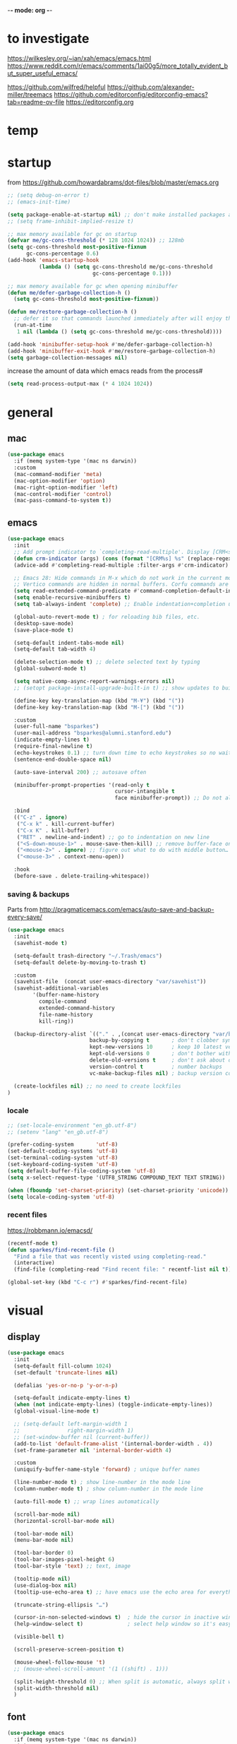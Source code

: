 -*- mode: org -*-
#+startup: overview content
# #+PROPERTY: header-args :results silent

* to investigate

https://wilkesley.org/~ian/xah/emacs/emacs.html
https://www.reddit.com/r/emacs/comments/1ai00g5/more_totally_evident_but_super_useful_emacs/

https://github.com/wilfred/helpful
https://github.com/alexander-miller/treemacs
https://github.com/editorconfig/editorconfig-emacs?tab=readme-ov-file https://editorconfig.org

* temp

* startup

from https://github.com/howardabrams/dot-files/blob/master/emacs.org

#+begin_src emacs-lisp
;; (setq debug-on-error t)
;; (emacs-init-time)
#+end_src

#+begin_src emacs-lisp
(setq package-enable-at-startup nil) ;; don't make installed packages available before loading the init.el file.
;; (setq frame-inhibit-implied-resize t)
#+end_src

#+begin_src emacs-lisp
;; max memory available for gc on startup
(defvar me/gc-cons-threshold (* 128 1024 1024)) ;; 128mb
(setq gc-cons-threshold most-positive-fixnum
      gc-cons-percentage 0.6)
(add-hook 'emacs-startup-hook
          (lambda () (setq gc-cons-threshold me/gc-cons-threshold
                           gc-cons-percentage 0.1)))

;; max memory available for gc when opening minibuffer
(defun me/defer-garbage-collection-h ()
  (setq gc-cons-threshold most-positive-fixnum))

(defun me/restore-garbage-collection-h ()
  ;; defer it so that commands launched immediately after will enjoy the benefits.
  (run-at-time
   1 nil (lambda () (setq gc-cons-threshold me/gc-cons-threshold))))

(add-hook 'minibuffer-setup-hook #'me/defer-garbage-collection-h)
(add-hook 'minibuffer-exit-hook #'me/restore-garbage-collection-h)
(setq garbage-collection-messages nil)
#+end_src

increase the amount of data which emacs reads from the process#

#+begin_src emacs-lisp
(setq read-process-output-max (* 4 1024 1024))
#+end_src

* general

** mac

#+begin_src emacs-lisp
(use-package emacs
  :if (memq system-type '(mac ns darwin))
  :custom
  (mac-command-modifier 'meta)
  (mac-option-modifier 'option)
  (mac-right-option-modifier 'left)
  (mac-control-modifier 'control)
  (mac-pass-command-to-system t))
#+end_src

** emacs

#+begin_src emacs-lisp
(use-package emacs
  :init
  ;; Add prompt indicator to `completing-read-multiple'. Display [CRM<separator>], e.g., [CRM,] if the separator is a comma.
  (defun crm-indicator (args) (cons (format "[CRM%s] %s" (replace-regexp-in-string "\\`\\[.*?]\\*\\|\\[.*?]\\*\\'" "" crm-separator) (car args)) (cdr args)))
  (advice-add #'completing-read-multiple :filter-args #'crm-indicator)

  ;; Emacs 28: Hide commands in M-x which do not work in the current mode.
  ;; Vertico commands are hidden in normal buffers. Corfu commands are hidden, since they are not supposed to be used via M-x.
  (setq read-extended-command-predicate #'command-completion-default-include-p)
  (setq enable-recursive-minibuffers t)
  (setq tab-always-indent 'complete) ;; Enable indentation+completion using the TAB key.

  (global-auto-revert-mode t) ; for reloading bib files, etc.
  (desktop-save-mode)
  (save-place-mode t)

  (setq-default indent-tabs-mode nil)
  (setq-default tab-width 4)

  (delete-selection-mode t) ;; delete selected text by typing
  (global-subword-mode t)

  (setq native-comp-async-report-warnings-errors nil)
  ;; (setopt package-install-upgrade-built-in t) ;; show updates to built in packages

  (define-key key-translation-map (kbd "M-¥") (kbd "("))
  (define-key key-translation-map (kbd "M-[") (kbd "("))

  :custom
  (user-full-name "bsparkes")
  (user-mail-address "bsparkes@alumni.stanford.edu")
  (indicate-empty-lines t)
  (require-final-newline t)
  (echo-keystrokes 0.1) ;; turn down time to echo keystrokes so no waiting for things to happen.
  (sentence-end-double-space nil)

  (auto-save-interval 200) ;; autosave often

  (minibuffer-prompt-properties '(read-only t
                                  cursor-intangible t
                                  face minibuffer-prompt)) ;; Do not allow the cursor in the minibuffer prompt

  :bind
  (("C-z" . ignore)
   ("C-x k" . kill-current-buffer)
   ("C-x K" . kill-buffer)
   ("RET" . newline-and-indent) ;; go to indentation on new line
   ("<S-down-mouse-1>" . mouse-save-then-kill) ;; remove buffer-face on shift click
   ("<mouse-2>" . ignore) ;; figure out what to do with middle button…
   ("<mouse-3>" . context-menu-open))

  :hook
  (before-save . delete-trailing-whitespace))
#+end_src

*** saving & backups

Parts from http://pragmaticemacs.com/emacs/auto-save-and-backup-every-save/

#+begin_src emacs-lisp
(use-package emacs
  :init
  (savehist-mode t)

  (setq-default trash-directory "~/.Trash/emacs")
  (setq-default delete-by-moving-to-trash t)

  :custom
  (savehist-file  (concat user-emacs-directory "var/savehist"))
  (savehist-additional-variables
        '(buffer-name-history
          compile-command
          extended-command-history
          file-name-history
          kill-ring))

  (backup-directory-alist `(("." . ,(concat user-emacs-directory "var/backups"))) ;; change backup location
                          backup-by-copying t       ; don't clobber symlinks
                          kept-new-versions 10      ; keep 10 latest versions
                          kept-old-versions 0       ; don't bother with old versions
                          delete-old-versions t     ; don't ask about deleting old S versions
                          version-control t         ; number backups
                          vc-make-backup-files nil) ; backup version controlled files

  (create-lockfiles nil) ;; no need to create lockfiles
)
#+end_src

*** locale

#+begin_src emacs-lisp
;; (set-locale-environment "en_gb.utf-8")
;; (setenv "lang" "en_gb.utf-8")

(prefer-coding-system       'utf-8)
(set-default-coding-systems 'utf-8)
(set-terminal-coding-system 'utf-8)
(set-keyboard-coding-system 'utf-8)
(setq default-buffer-file-coding-system 'utf-8)
(setq x-select-request-type '(UTF8_STRING COMPOUND_TEXT TEXT STRING))

(when (fboundp 'set-charset-priority) (set-charset-priority 'unicode))
(setq locale-coding-system 'utf-8)
#+end_src

*** recent files

https://robbmann.io/emacsd/

#+begin_src emacs-lisp
(recentf-mode t)
(defun sparkes/find-recent-file ()
  "Find a file that was recently visted using completing-read."
  (interactive)
  (find-file (completing-read "Find recent file: " recentf-list nil t)))

(global-set-key (kbd "C-c r") #'sparkes/find-recent-file)
#+end_src

* visual

** display

#+begin_src emacs-lisp
(use-package emacs
  :init
  (setq-default fill-column 1024)
  (set-default 'truncate-lines nil)

  (defalias 'yes-or-no-p 'y-or-n-p)

  (setq-default indicate-empty-lines t)
  (when (not indicate-empty-lines) (toggle-indicate-empty-lines))
  (global-visual-line-mode t)

  ;; (setq-default left-margin-width 1
  ;;               right-margin-width 1)
  ;; (set-window-buffer nil (current-buffer))
  (add-to-list 'default-frame-alist '(internal-border-width . 4))
  (set-frame-parameter nil 'internal-border-width 4)

  :custom
  (uniquify-buffer-name-style 'forward) ; unique buffer names

  (line-number-mode t) ; show line-number in the mode line
  (column-number-mode t) ; show column-number in the mode line

  (auto-fill-mode t) ;; wrap lines automatically

  (scroll-bar-mode nil)
  (horizontal-scroll-bar-mode nil)

  (tool-bar-mode nil)
  (menu-bar-mode nil)

  (tool-bar-border 0)
  (tool-bar-images-pixel-height 6)
  (tool-bar-style 'text) ;; text, image

  (tooltip-mode nil)
  (use-dialog-box nil)
  (tooltip-use-echo-area t) ;; have emacs use the echo area for everything

  (truncate-string-ellipsis "…")

  (cursor-in-non-selected-windows t)  ; hide the cursor in inactive windows
  (help-window-select t)              ; select help window so it's easy to quit it with 'q')

  (visible-bell t)

  (scroll-preserve-screen-position t)

  (mouse-wheel-follow-mouse 't)
  ;; (mouse-wheel-scroll-amount '(1 ((shift) . 1)))

  (split-height-threshold 0) ;; When split is automatic, always split windows vertically
  (split-width-threshold nil)
  )
#+end_src

** font

#+begin_src emacs-lisp :results silent
(use-package emacs
  :if (memq system-type '(mac ns darwin))
  :init
  (set-face-attribute 'default nil
                      :family "M+1Code Nerd Font Mono"; "Maple Mono NF" "JuliaMono"
                      :height 140)
  (setq-default line-spacing 1)
  (setq-default mac-allow-anti-aliasing t)
  (setq inhibit-compacting-font-caches t)

  (global-font-lock-mode t)
  (global-hi-lock-mode nil)

  :custom
  (ns-use-thin-smoothing t)

  (font-lock-maximum-decoration t)
  (jit-lock-contextually t)
  (jit-lock-stealth-verbose t)
)
#+end_src

** themes

#+begin_src emacs-lisp :results silent
  (use-package doom-themes
    :pin melpa
    :config
    (setq doom-themes-enable-bold t)   ; if nil, bold is universally disabled
    (setq doom-themes-enable-italic t) ; if nil, italics is universally disabled
    (load-theme 'doom-rouge t)
    ;; (load-theme 'doom-zenburn t)

    ;; enable flashing mode-line on errors
    (doom-themes-visual-bell-config)
    ;; corrects (and improves) org-mode's native fontification.
    ;; (doom-themes-org-config)
    )
#+end_src

** frames

#+begin_src emacs-lisp
(use-package emacs
  :custom
  (ns-pop-up-frames nil)

  :bind (("C-c w <left>" . windmove-left)
         ("C-c w <right>" . windmove-right)
         ("C-c w <up>" . windmove-up)
         ("C-c w <down>" . windmove-down)))
#+end_src

* internal

** electric pairs

#+begin_src emacs-lisp
(use-package emacs
  :config
  (electric-pair-mode))
#+end_src

** skeletons

#+begin_src emacs-lisp
(setq skeleton-pair t) ; enable pairing

(defun quoted-parentheses (arg)
  (interactive "P")
  (if (looking-back "\\\\")
      (skeleton-insert '(nil "(" _ "\\)") nil)
    (skeleton-pair-insert-maybe arg)))

(defun quoted-brackets (arg)
  (interactive "P")
  (if (looking-back "\\\\")
      (skeleton-insert '(nil "[" _ "\\]") nil)
    (skeleton-pair-insert-maybe arg)))

(global-set-key "(" 'quoted-parentheses)
(global-set-key "[" 'quoted-brackets)
#+end_src

** ispell

maybe for jit: https://github.com/minad/jinx?tab=readme-ov-file

#+begin_src emacs-lisp
  (use-package ispell
    :after exec-path-from-shell
    ;; :if (executable-find "hunspell")
    :custom
    (add-to-list
     'ispell-hunspell-dictionary-alist
     '(("en_GB" "[[:alpha:]]" "[^[:alpha]]" "[0-9']"
        nil nil utf-8)))
    (ispell-program-name "hunspell")
    (ispell-personal-dictionary (concat (getenv "DICPATH") "/hunspell_personal"))
    (ispell-dictionary "en_GB")
    ;; :hook
    ;; (prog-mode . flyspell-mode)
    )
#+end_src

** flymake

#+begin_src emacs-lisp
(use-package flymake
  :bind (:map flymake-mode-map
              ("C-c f n" . flymake-goto-next-error)
              ("C-c f p" . flymake-goto-prev-error)
              ("C-c f e n" . (lambda (&optional N INTERACTIVE)
                             (interactive (list 1 t))
                             (flymake-goto-next-error N '(error) INTERACTIVE)))
              ("C-c f e p" . (lambda (&optional N INTERACTIVE)
                             (interactive (list 1 t))
                             (flymake-goto-previous-error N '(error) INTERACTIVE))))
  ;; :hook
  ;; (prog-mode . flymake-mode)
  )
#+end_src

** flycheck

#+begin_src emacs-lisp
(use-package flycheck
  :ensure
  :bind (:map flycheck-mode-map
              ("C-c e n" . flycheck-next-error)
              ("C-c e p" . flycheck-prev-error)
  )
)
#+end_src

*** rust

#+begin_src emacs-lisp
(use-package flycheck-rust
  :after flycheck
  :hook
  (flycheck-mode . flycheck-rust-setup)
)
#+end_src

** which-key

shows command completions

#+begin_src emacs-lisp
(use-package which-key
  :demand t
  :custom
  (which-key-sort-order 'which-key-prefix-then-key-order)
  :init
  (setq which-key-idle-delay 0.1)
  (setq which-key-max-display-columns nil)
  :config
  (which-key-mode t)
  (which-key-setup-minibuffer)
  (set-face-attribute 'which-key-local-map-description-face nil :weight 'bold))
#+end_src

* external, etc.

** browse kill ring

#+begin_src emacs-lisp
(use-package browse-kill-ring)
#+end_src

** exec-path-from-shell

#+begin_src emacs-lisp
(use-package exec-path-from-shell
  :pin melpa-stable
  :if (memq window-system '(mac ns x darwin))
  :demand
  :init
  (setq exec-path-from-shell-arguments '("-l"))
  (exec-path-from-shell-initialize)
  (exec-path-from-shell-copy-env "DICPATH"))
#+end_src

To see:

#+begin_src emacs-lisp
;; (getenv "PATH")
#+end_src

** highlight indentation

- To highlight indentations
  - Options are fill, column, and character
  - There's no way to get indentation on empty lines as of now

#+begin_src emacs-lisp
(use-package highlight-indent-guides
  :custom
  (highlight-indent-guides-method 'character)
  (highlight-indent-guides-auto-odd-face-perc 75)
  (highlight-indent-guides-auto-even-face-perc 75)
  (highlight-indent-guides-auto-character-face-perc 80)
  :hook
  (prog-mode . highlight-indent-guides-mode))
#+end_src

** multiple cursors

#+begin_src emacs-lisp
(use-package multiple-cursors
  :pin melpa-stable
  :bind (("C->" . mc/mark-next-like-this)
	     ("C-<" . mc/mark-previous-like-this)
	     ("C-c C->" . mc/mark-all-like-this)
	     ("C-c C-SPC" . mc/edit-lines)
	     ("M-<M-down-mouse-1>" . mc/add-cursor-on-click)))
#+end_src

** no-littering

#+begin_src emacs-lisp
(use-package no-littering
  :pin melpa-stable
  :init
  (require 'recentf)
  (setq auto-save-file-name-transforms
        `((".*" ,(no-littering-expand-var-file-name "auto-save/") t)))
  :config
  (add-to-list 'recentf-exclude no-littering-var-directory)
  (add-to-list 'recentf-exclude no-littering-etc-directory)
  (setq create-lockfiles nil
        delete-old-versions t
        kept-new-versions 6
        kept-old-versions 2
        version-control t))
#+end_src

** COMMENT puni

The default `puni-mode-map' respects emacs. We don't, so clear and rewrite it.

#+begin_src emacs-lisp
(use-package puni
  :defer t
  :config
  (puni-global-mode)
  (setcdr puni-mode-map nil)
  :bind
  (:map puni-mode-map
        ("DEL" . puni-backward-delete-char)
        ("C-d" . puni-forward-delete-char)
        ("M-d" . puni-forward-kill-word)
        ("M-DEL" . puni-backward-kill-word)
        ("C-k" . puni-kill-line)
        ("C-u" . puni-backward-kill-line)
        ("C-h" . puni-force-delete)
        ("C-M-f" . puni-forward-sexp)
        ("C-M-b" . puni-backward-sexp)
        ("C-M-a" . puni-beginning-of-sexp)
        ("C-M-e" . puni-end-of-sexp)
        )
  :config
  (setq puni--debug t puni-confirm-when-delete-unbalanced-active-region nil)
  :hook
  (term-mode #'puni-disable-puni-mode)
  ;\;\(prog-mode #'puni-flyindent-mode)
  )
#+end_src

** rainbow delimiters

#+begin_src emacs-lisp
(use-package rainbow-delimiters
  :pin melpa-stable
  :hook
  (prog-mode . rainbow-delimiters-mode)
  :custom-face ;; https://ericscrivner.me/2015/06/better-emacs-rainbow-delimiters-color-scheme/
  (rainbow-delimiters-depth-1-face ((t (:foreground "dark orange"))))
  (rainbow-delimiters-depth-2-face ((t (:foreground "deep pink"))))
  (rainbow-delimiters-depth-3-face ((t (:foreground "chartreuse"))))
  (rainbow-delimiters-depth-4-face ((t (:foreground "deep sky blue"))))
  (rainbow-delimiters-depth-5-face ((t (:foreground "yellow"))))
  (rainbow-delimiters-depth-6-face ((t (:foreground "orchid"))))
  (rainbow-delimiters-depth-7-face ((t (:foreground "spring green"))))
  (rainbow-delimiters-depth-8-face ((t (:foreground "sienna1")))))
#+end_src

** undo and redo

#+begin_src emacs-lisp
(use-package undo-fu
  :init
  (setq undo-limit (* 64 1024 1024)) ; 64mb.
  (setq undo-strong-limit (* 96 1024 1024)) ; 96mb.
  (setq undo-outer-limit (* 960 1024 1024)) ; 960mb.
  :config
  (global-set-key (kbd "C-/") 'undo-fu-only-undo)
  (global-set-key (kbd "C-?") 'undo-fu-only-redo))
#+end_src


#+begin_src emacs-lisp
(use-package undo-fu-session
  :init
  (undo-fu-session-global-mode)
  :config
  (setq undo-fu-session-incompatible-files '("/COMMIT_EDITMSG\\'" "/git-rebase-todo\\'")))
#+end_src

#+begin_src emacs-lisp
(use-package vundo
  :config
  (setq vundo-compact-display nil) ;; Take less on-screen space.
  (global-set-key (kbd "C-x u") 'vundo)
  (custom-set-faces ;; Better contrasting highlight.
    '(vundo-node ((t (:foreground "#808080"))))
    '(vundo-stem ((t (:foreground "#808080"))))
    '(vundo-highlight ((t (:foreground "#FFFF00")))))

  ;; (define-key vundo-mode-map (kbd "h") #'vundo-backward)
  ;; (define-key vundo-mode-map (kbd "<left>") #'vundo-backward)
  ;; (define-key vundo-mode-map (kbd "<down>") #'vundo-next)
  ;; (define-key vundo-mode-map (kbd "<up>") #'vundo-previous)
  ;; (define-key vundo-mode-map (kbd "<home>") #'vundo-stem-root)
  ;; (define-key vundo-mode-map (kbd "<end>") #'vundo-stem-end)
  ;; (define-key vundo-mode-map (kbd "q") #'vundo-quit)
  ;; (define-key vundo-mode-map (kbd "C-g") #'vundo-quit)
  ;; (define-key vundo-mode-map (kbd "RET") #'vundo-confirm))
)
#+end_src

* git

** diff-hl

#+begin_src emacs-lisp
(use-package diff-hl
  :pin melpa-stable
  :init
  (setq diff-hl-draw-borders t)
  :config
  (face-spec-set 'diff-hl-insert `((((background light)) :background ,(face-attribute 'default :background))
                                   (t :background ,(face-attribute 'default :background))))
  (face-spec-set 'diff-hl-delete `((((background light)) :background ,(face-attribute 'default :background))
                                   (t :background ,(face-attribute 'default :background))))
  (face-spec-set 'diff-hl-change `((((background light)) :background ,(face-attribute 'default :background))
                                   (t :background ,(face-attribute 'default :background))))
  (global-diff-hl-mode)
  (diff-hl-flydiff-mode)
  (diff-hl-show-hunk-mouse-mode)
  :hook
  ((magit-pre-refresh . diff-hl-magit-pre-refresh)
   (magit-post-refresh . diff-hl-magit-post-refresh)))
#+end_src

** magit

#+begin_src emacs-lisp
(use-package magit
  :pin melpa-stable
  :bind
  (("C-c g s" . magit-status)
   ("C-c g g" . magit-status)
   ("C-c g S" . magit-status-here)
   ("C-c g b" . magit-blame)
   ("C-c g l" . magit-log)
   ("C-c g d" . magit-diff)
   ("C-c g r" . magit-refresh))
  :custom
  (magit-log-arguments '("--graph" "--decorate" "--color")))
#+end_src

#+begin_src emacs-lisp
(use-package magit-todos
  :after magit
  :config (magit-todos-mode t))
#+end_src

#+begin_src emacs-lisp
(use-package magit-delta
  :hook (magit-mode . magit-delta-mode))
#+end_src

* org

#+begin_src emacs-lisp
(use-package org
  :defer t
  :mode ("\\.org" . org-mode)
  :custom
  (org-directory "~/Documents/Org")
  (org-agenda-files (file-expand-wildcards "~/Documents/Org/*.org")) ;; Include all org files from a directory into the agenda.
  (org-default-notes-file (concat org-directory "/OrgCapture.org"))
  (org-src-fontify-natively t) ;; use syntax-highlighting for src blocks
  (org-src-preserve-indentation t) ;; preserve indentation in src blocks, don't re-indent
  (org-src-tab-acts-natively t) ;; respect the src block syntax for tabs
  (org-startup-truncated nil) ;; wrap lines on startup
  (org-catch-invisible-edits 'show-and-error) ;; if editing in an invisible region, complain.
  (org-confirm-babel-evaluate t) ;; ask when evaluating every src block
  (org-hide-emphasis-markers nil) ;; don't hide emphasis markers, because there are soo many
  (org-pretty-entities t) ;; try to draw utf8 characters, don't just show their code
  (org-fontify-quote-and-verse-blocks t) ;; add a background to begin_quote and begin_verse blocks.
  (org-cycle-separator-lines -1) ;; don't collapse blank lines when collapsing a tree
  (org-tag-column 0) ;; don't align tags
  (org-adapt-indentation nil) ;; prevent demoting heading also shifting text inside sections
  ;; leave shift keys alone!
  (org-support-shift-select t)
  (org-replace-disputed-keys t)

  (org-fontify-done-headline t)
  (org-fontify-whole-heading-line t)
  (org-list-allow-alphabetical t)

  (org-log-done 'time) ;; Auto add time and closing note to done
  (org-log-done 'note)

  ;; :hook
  ;; (org-mode . flyspell-mode)
  ;; (org-mode . flyspell-buffer)

  :config
  (add-to-list 'org-structure-template-alist '("se" . "src elisp"))
  (add-to-list 'org-structure-template-alist '("ss" . "src sh"))
  (add-to-list 'org-structure-template-alist '("sp" . "src python"))
  (org-babel-do-load-languages 'org-babel-load-languages
                               '((dot . t)
                                 (emacs-lisp . t)
                                 (latex . t)
                                 (lisp . t)
                                 (org . t)
                                 (scheme . t))))
#+end_src

* languages

** COMMENT ASP

#+begin_src emacs-lisp
(use-package clingo-asp-mode
  :mode "\\.lp\\'"
  :vc (:fetcher github :repo teeaychem/clingo-asp-mode))
#+end_src

#+begin_src emacs-lisp
;; (add-to-list 'load-path (concat user-emacs-directory "../../projects/emacs/clingo-asp-mode/"))

;; (use-package clingo-asp-mode
;;   :mode ("\\.lp\\'")
;;   :load-path (lambda() (concat user-emacs-directory "../../projects/emacs/clingo-asp-mode/")))
#+end_src

** C/pp

#+begin_src emacs-lisp
(use-package clang-format
  :defer t
  :bind
  (("C-c f r" . clang-format-region)
   ("C-c f b" . clang-format-buffer))
  :init
  (setq clang-format-style-option "llvm"))
#+end_src

#+begin_src emacs-lisp
(use-package cmake-mode
  :defer t
  :mode ("CMakeLists.txt" . cmake-mode))
#+end_src

** LaTeX

#+begin_src emacs-lisp
(use-package tex
  :mode ("\\.tex\\'" . LaTeX-mode)
  :defer t
  :ensure auctex
  :hook
  (LaTeX-mode . LaTeX-math-mode)
  (LaTeX-mode . turn-on-reftex)
  (LaTeX-mode . TeX-source-correlate-mode)
  (LaTeX-mode . flyspell-mode)
  (LaTeX-mode .	(lambda () (set (make-variable-buffer-local 'TeX-electric-math) (cons "\\(" "\\)"))))
  :custom
  (TeX-master nil) ; All master files called "master".
  (TeX-auto-save t)
  (TeX-save-query nil)
  (TeX-parse-self t)
  (reftex-plug-into-AUCTeX t)
  (TeX-electric-sub-and-superscript t)
  (LaTeX-electric-left-right-brace t)
  (TeX-view-program-selection '((output-pdf "PDF Viewer")))
  (TeX-view-program-list '(("PDF Viewer" "/Applications/Skim.app/Contents/SharedSupport/displayline -r -b -g %n %o %b")))
  (TeX-source-correlate-method-active 'synctex)
  (font-latex-fontify-sectioning 'color)
  (font-latex-fontify-script nil)
  (LaTeX-math-abbrev-prefix "C-c 1")
  :custom-face
  ;; (font-latex-math-face ((t (:foreground "pale violet red"))))
  (font-latex-subscript-face ((t nil)))
  (font-latex-superscript-face ((t nil))))
#+end_src

- use Skim as default pdf viewer
  - Skim's displayline is used for forward search (from .tex to .pdf)
  - option -r relaods the file; option -b highlights the current line; option -g opens Skim in the background
  - For this to work, it seems one needs no spaces in the file name

#+begin_src emacs-lisp
(use-package auctex-latexmk
  :init
  (auctex-latexmk-setup)
  (add-to-list 'TeX-command-list '("Other" "" TeX-run-command t t :help "Run an arbitrary command"))
  (add-to-list 'TeX-command-list '("Clean" "TeX-clean" TeX-run-function nil t :help "Delete generated intermediate files"))
  (add-to-list 'TeX-command-list '("View" "%V" TeX-run-discard-or-function t t :help "Run Viewer"))
  (add-to-list 'TeX-command-list '("Biber" "biber %(output-dir) %s"
                                   TeX-run-Biber nil (plain-TeX-mode LaTeX-mode) :help "Run Biber"))
  (add-to-list 'TeX-command-list '("BibTeX" "bibtex %(O?aux)"
                                   TeX-run-BibTeX nil (plain-TeX-mode LaTeX-mode ConTeXt-mode) :help "Run BibTeX"))
  (add-to-list 'TeX-command-list '("LaTeX" "%`%l%(mode)%' %T" TeX-run-TeX nil (LaTeX-mode) :help "Run LaTeX"))
  (add-to-list 'TeX-command-list '("LatexMk" "latexmk %(-PDF)%S%(mode) %(file-line-error) %(extraopts) %t"
                                   TeX-run-latexmk nil (plain-TeX-mode LaTeX-mode) :help "Run LatexMk")))
#+end_src

** COMMENT lean

#+begin_src emacs-lisp
(use-package lean4-mode
  :commands lean4-mode
  :vc (:url "https://github.com/leanprover-community/lean4-mode.git"
       :rev :last-release
       )
  :mode "\\.lean\\'")
#+end_src

** lua

#+begin_src emacs-lisp
(use-package lua-mode
  :defer t
  :custom
  (lua-indent-level 4))
#+end_src

** markdown

#+begin_src emacs-lisp
(use-package markdown-mode
  :pin melpa-stable
  :defer t
  :mode (("/README\\(?:\\.md\\)?\\'" . gfm-mode)
         ("\\.m[k]d\\'" . gfm-mode))
  :config
  (setq markdown-fontify-code-blocks-natively t
        markdown-header-scaling t)
  (setq-default markdown-enable-math t))
#+end_src

** OCaml

#+begin_src emacs-lisp
(use-package tuareg
  :defer t
  :pin melpa-stable
  :mode (("\\.ocamlinit\\'" . tuareg-mode)))

(use-package dune
  :defer t
  :pin melpa-stable)

(use-package utop
  :defer t
  :pin melpa-stable
  :config
  (add-hook 'tuareg-mode-hook #'utop-minor-mode)
  (setq utop-command "opam exec -- utop -emacs")
  ;; (setq utop-command "opam exec -- dune utop . -- -emacs")
  )
#+end_src

** python

#+begin_src emacs-lisp
(use-package python
  :defer t
  :config
  (setq-default python-indent-offset 4)
  (setq-default python-indent-guess-indent-offset-verbose nil))
#+end_src

#+begin_src emacs-lisp
(use-package pet
  :pin melpa-stable
  :config
  (add-hook 'python-base-mode-hook 'pet-mode -10)
  (add-hook 'python-base-mode-hook
            (lambda ()
              (setq-local python-shell-interpreter (pet-executable-find "python3")
                          python-shell-virtualenv-root (pet-virtualenv-root))
              (pet-eglot-setup))))
#+end_src

** rust

https://robert.kra.hn/posts/rust-emacs-setup/

#+begin_src emacs-lisp
(use-package rust-mode
  :pin melpa
  :mode "\\.rs\\'"
  :init
  (setq rust-mode-treesitter-derive t)
  (setq rust-format-on-save nil)
  (setq rust-ts-flymake-command '("cargo" "clippy"))
  :config
  (rust-indent-offset 4)
)
#+end_src


#+begin_src emacs-lisp
(use-package cargo
  :diminish cargo-minor-mode
  :hook (rust-mode . cargo-minor-mode)
)
#+end_src

#+begin_src emacs-lisp
(use-package toml-mode :defer t)
#+end_src

** COMMENT z3

#+begin_src emacs-lisp
(use-package boogie-friends
  :defer t)
#+end_src

* completion

** cape

#+begin_src emacs-lisp
(use-package cape
  :pin melpa
  ;; Bind dedicated completion commands
  ;; Alternative prefix keys: C-c p, M-p, M-+, ...
  :bind (("C-c p p" . completion-at-point) ;; capf
         ("C-c p t" . complete-tag)        ;; etags
         ("C-c p d" . cape-dabbrev)        ;; or dabbrev-completion
         ("C-c p h" . cape-history)
         ;; ("C-c p f" . cape-file)
         ("C-c p k" . cape-keyword)
         ("C-c p s" . cape-elisp-symbol)
         ("C-c p e" . cape-elisp-block)
         ("C-c p a" . cape-abbrev)
         ("C-c p l" . cape-line)
         ("C-c p w" . cape-dict)
         ("C-c p :" . cape-emoji)
         ("C-c p \\" . cape-tex)
         ("C-c p _" . cape-tex)
         ("C-c p ^" . cape-tex)
         ("C-c p r" . cape-rfc1345))
  :init
  ;; Add to the global default value of `completion-at-point-functions' which is
  ;; used by `completion-at-point'.  The order of the functions matters, the
  ;; first function returning a result wins.  Note that the list of buffer-local
  ;; completion functions takes precedence over the global list.
  (add-to-list 'completion-at-point-functions #'cape-dabbrev)
  (add-to-list 'completion-at-point-functions #'cape-file)
  (add-to-list 'completion-at-point-functions #'cape-elisp-block)
  ;;(add-to-list 'completion-at-point-functions #'cape-history)
  ;;(add-to-list 'completion-at-point-functions #'cape-keyword)
  ;;(add-to-list 'completion-at-point-functions #'cape-tex)
  ;;(add-to-list 'completion-at-point-functions #'cape-sgml)
  ;;(add-to-list 'completion-at-point-functions #'cape-rfc1345)
  ;;(add-to-list 'completion-at-point-functions #'cape-abbrev)
  ;;(add-to-list 'completion-at-point-functions #'cape-dict)
  ;;(add-to-list 'completion-at-point-functions #'cape-elisp-symbol)
  ;;(add-to-list 'completion-at-point-functions #'cape-line)
  )
#+end_src

** consult

*** local macros

Macro to add the same regex to a collection of consult filters.
These buffers can be seen by using space

#+begin_src emacs-lisp :results silent
  (defmacro add-to-consult-hide-filter (regex)
    `(progn
       (with-eval-after-load 'consult
         (add-to-list 'recentf-exclude ,(format "%s" regex))
         (add-to-list 'consult-buffer-filter ,(format "%s" regex)))))

  (add-to-consult-hide-filter "magit")
#+end_src

*** main

#+begin_src emacs-lisp :results silent :noweb yes
(use-package consult
  :pin melpa
  :bind (;; C-c bindings in `mode-specific-map'
         ("C-c M-x" . consult-mode-command)
         ("C-c h" . consult-history)
         ("C-c k" . consult-kmacro)
         ("C-c m" . consult-man)
         ("C-c i" . consult-info)
         ([remap Info-search] . consult-info)
         ;; C-x bindings in `ctl-x-map'
         ("C-x M-:" . consult-complex-command)     ;; orig. repeat-complex-command
         ("C-x b" . consult-buffer)                ;; orig. switch-to-buffer
         ("C-x 4 b" . consult-buffer-other-window) ;; orig. switch-to-buffer-other-window
         ("C-x 5 b" . consult-buffer-other-frame)  ;; orig. switch-to-buffer-other-frame
         ("C-x t b" . consult-buffer-other-tab)    ;; orig. switch-to-buffer-other-tab
         ("C-x r b" . consult-bookmark)            ;; orig. bookmark-jump
         ("C-x p b" . consult-project-buffer)      ;; orig. project-switch-to-buffer
         ;; Custom M-# bindings for fast register access
         ("M-#" . consult-register-load)
         ("M-'" . consult-register-store)          ;; orig. abbrev-prefix-mark (unrelated)
         ("C-M-#" . consult-register)
         ;; Other custom bindings
         ("M-y" . consult-yank-pop)                ;; orig. yank-pop
         ;; M-g bindings in `goto-map'
         ("M-g e" . consult-compile-error)
         ("M-g f" . consult-flymake)               ;; Alternative: consult-flycheck
         ("M-g g" . consult-goto-line)             ;; orig. goto-line
         ("M-g M-g" . consult-goto-line)           ;; orig. goto-line
         ("M-g o" . consult-outline)               ;; Alternative: consult-org-heading
         ("M-g m" . consult-mark)
         ("M-g k" . consult-global-mark)
         ("M-g i" . consult-imenu)
         ("M-g I" . consult-imenu-multi)
         ;; M-s bindings in `search-map'
         ("M-s d" . consult-find)                  ;; Alternative: consult-fd
         ("M-s c" . consult-locate)
         ("M-s G" . consult-grep)
         ("M-s g" . consult-git-grep)
         ("M-s r" . consult-ripgrep)
         ("C-S-s" . consult-line)
         ("M-s s" . consult-line)
         ("M-s L" . consult-line-multi)
         ("M-s k" . consult-keep-lines)
         ("M-s u" . consult-focus-lines)
         ;; Isearch integration
         ("M-s e" . consult-isearch-history)
         :map isearch-mode-map
         ("M-e" . consult-isearch-history)         ;; orig. isearch-edit-string
         ("M-s e" . consult-isearch-history)       ;; orig. isearch-edit-string
         ("M-s l" . consult-line)                  ;; needed by consult-line to detect isearch
         ("M-s L" . consult-line-multi)            ;; needed by consult-line to detect isearch
         ;; Minibuffer history
         :map minibuffer-local-map
         ("M-s" . consult-history)                 ;; orig. next-matching-history-element
         ("M-r" . consult-history)                 ;; orig. previous-matching-history-element
         )
  ;; Enable automatic preview at point in the *Completions* buffer. This is relevant when you use the default completion UI.
  :hook
  (completion-list-mode . consult-preview-at-point-mode)
  :init

  ;; Configure the register formatting. This improves the register preview for `consult-register', `consult-register-load', `consult-register-store' and the Emacs built-ins.
  (setq register-preview-delay 0.5)
  (setq register-preview-function #'consult-register-format)

  ;; Tweak the register preview window. This adds thin lines, sorting and hides the mode line of the window.
  (advice-add #'register-preview :override #'consult-register-window)

  ;; Use Consult to select xref locations with preview
  (setq xref-show-xrefs-function #'consult-xref)
  (setq xref-show-definitions-function #'consult-xref)

  :config ;; Configure other variables and modes in the :config section, after lazily loading the package.

  ;; Optionally configure preview. The default value is 'any, such that any key triggers the preview.
  ;; (setq consult-preview-key 'any)
  ;; (setq consult-preview-key "M-.")
  ;; (setq consult-preview-key '("S-<down>" "S-<up>"))
  ;; For some commands and buffer sources it is useful to configure the :preview-key on a per-command basis using the `consult-customize' macro.
  (consult-customize
   consult-theme :preview-key '(:debounce 0.2 any)
   consult-ripgrep consult-git-grep consult-grep consult-bookmark consult-recent-file consult-xref
   consult--source-bookmark consult--source-file-register consult--source-recent-file consult--source-project-recent-file
   ;; :preview-key "M-."
   :preview-key '(:debounce 0.4 any))

  (setq consult-narrow-key "<"))
#+end_src

*** macro

**** narrowing

Set project to use uppercase key

#+begin_src emacs-lisp
(with-eval-after-load 'consult
  (dolist (src consult-buffer-sources)
    (if (eq src 'consult--source-project-buffer-hidden)
      (set src (plist-put (symbol-value src) :narrow '(?P . "Project"))))))
#+end_src

Macro based off https://github.com/minad/consult#multiple-sources

#+begin_src emacs-lisp
(with-eval-after-load 'consult
  (defmacro consult-filter-macro (name mode nrw)
    `(progn
      (defvar ,(intern (format "+consult-%s-filter" name))
        (list
         :hidden   t
         :name     ,(format "%s" name)
         :category 'buffer
         :narrow   ,nrw
         :face     'consult-buffer
         :history  'buffer-name-history
         :state    #'consult--buffer-state
         :items    (lambda ()
                     (consult--buffer-query
                      :mode ,mode
                      :exclude (cl-set-difference consult-buffer-filter ,(intern (format "+consult-%s-filter" name)))
                      :as #'buffer-name))))
      (add-to-list 'consult-buffer-sources ',(intern (format "+consult-%s-filter" name)) 'append))))
#+end_src

Instances of the macro

#+begin_src emacs-lisp
(with-eval-after-load 'consult
  (consult-filter-macro "C/pp" '(c-mode c++-mode c-ts-mode c++-ts-mode cmake-mode cmake-ts-mode) ?c)
  (consult-filter-macro "Lua" '(lua-mode lua-ts-mode) ?l)
  (consult-filter-macro "Org" '(org-mode) ?o)
  (consult-filter-macro "Python" '(python-mode python-ts-mode) ?p)
  (consult-filter-macro "Rust" '(rust-mode rust-ts-mode) ?r)
  (consult-filter-macro "TeX" '(latex-mode LaTeX-mode tex-mode TeX-mode) ?t)
  )
#+end_src

***** other

Something like this can be used to hide custom buffer sources without specifying hidden.
From: https://github.com/minad/consult/wiki#hide-all-sources-except-normal-buffers-in-consult-buffer-by-default

#+begin_src emacs-lisp
;; (with-eval-after-load 'consult
;;   (dolist (src consult-buffer-sources)
;;     (unless (eq src 'consult--source-buffer)
;;       (set src (plist-put (symbol-value src) :hidden t)))))
#+end_src

**** regex to ignore matching buffers

*** consult-project-extra

https://github.com/Qkessler/consult-project-extra

#+begin_src emacs-lisp
(use-package consult-project-extra
  :bind
  (("C-c p f" . consult-project-extra-find)
   ("C-c p o" . consult-project-extra-find-other-window)))
#+end_src

** corfu

#+begin_src emacs-lisp
(use-package corfu
  :pin melpa
  :init
  (global-corfu-mode)
  ;; Optional customizations
  :custom
  (corfu-cycle nil)                ;; Enable cycling for `corfu-next/previous'
  (corfu-auto t)                 ;; Automatically display popups wherever available
  (corfu-auto-delay 0.1)
  (corfu-separator ?\s)          ;; Orderless field separator
  ;; (corfu-quit-at-boundary nil)   ;; Never quit at completion boundary
  ;; (corfu-quit-no-match nil)      ;; Never quit, even if there is no match
  (corfu-preselect 'directory) ;; Select the first candidate, except for directories
  ;; (corfu-on-exact-match nil)     ;; Configure handling of exact matches
  ;; (corfu-scroll-margin 5)        ;; Use scroll margin

  ;; Enable Corfu only for certain modes.
  ;; :hook ((prog-mode . corfu-mode))

  ;; Recommended: Enable Corfu globally.  This is recommended since Dabbrev can be used globally (M-/).  See also the customization variable `global-corfu-modes' to exclude certain modes.
  :bind
  (:map corfu-map
	("RET" . nil) ;; Free the RET key for less intrusive behavior.
        ("C-<return>" . corfu-insert) ;;
        ("M-_" . corfu-info-documentation) ;;
        ;; ("C-SPC" . corfu-insert-separator) ;;
	)
  )
#+end_src

** marginalia

adds marginalia to the minibuffer completions

#+begin_src emacs-lisp
(use-package marginalia
  :pin melpa
  :init
  (marginalia-mode)
  :bind (:map minibuffer-local-map
              ("M-A" . marginalia-cycle))
  :custom
  (marginalia-max-relative-age 0)
  (marginalia-align 'right))
#+end_src

** orderless

#+begin_src emacs-lisp
(use-package orderless
  :pin melpa
  :custom
  (completion-styles '(orderless partial-completion basic))
  (completion-category-defaults nil)
  (completion-category-overrides nil)
  ;; (completion-category-overrides '((file (styles partial-completion))))
  )
#+end_src

** vertico

vertico for minibuffer completions

#+begin_src emacs-lisp
(use-package vertico
  :pin melpa
  :init
  (vertico-mode)
  ;; (setq vertico-scroll-margin 0) ;; Different scroll margin
  (setq vertico-count 40) ;; Show more candidates
  (setq vertico-resize t) ;; Grow and shrink the Vertico minibuffer
  (setq vertico-cycle t)) ;; Optionally enable cycling for `vertico-next' and `vertico-previous'.
#+end_src

** embark

#+begin_src emacs-lisp
(use-package embark
  :ensure t

  :bind
  (("C-." . embark-act)         ;; pick some comfortable binding
   ("C-;" . embark-dwim)        ;; good alternative: M-.
   ("C-h B" . embark-bindings)) ;; alternative for `describe-bindings'

  :init

  ;; Optionally replace the key help with a completing-read interface
  (setq prefix-help-command #'embark-prefix-help-command)

  ;; Show the Embark target at point via Eldoc. You may adjust the
  ;; Eldoc strategy, if you want to see the documentation from
  ;; multiple providers. Beware that using this can be a little
  ;; jarring since the message shown in the minibuffer can be more
  ;; than one line, causing the modeline to move up and down:

  ;; (add-hook 'eldoc-documentation-functions #'embark-eldoc-first-target)
  ;; (setq eldoc-documentation-strategy #'eldoc-documentation-compose-eagerly)

  :config

  ;; Hide the mode line of the Embark live/completions buffers
  (add-to-list 'display-buffer-alist
               '("\\`\\*Embark Collect \\(Live\\|Completions\\)\\*"
                 nil
                 (window-parameters (mode-line-format . none)))))

;; Consult users will also want the embark-consult package.
(use-package embark-consult
  :ensure t ; only need to install it, embark loads it after consult if found
  :hook
  (embark-collect-mode . consult-preview-at-point-mode))
#+end_src

** ignored extensions

#+begin_src emacs-lisp
(push ".DS_store" completion-ignored-extensions)
#+end_src

* COMMENT eglot

maybe: https://github.com/casouri/eldoc-box

#+begin_src emacs-lisp
(use-package eglot
  :pin gnu-devel
  :init
  (setq eldoc-echo-area-prefer-doc-buffer nil)
  (setq eldoc-echo-area-use-multiline-p t)

  :custom
  (eglot-report-progress nil)
  (eglot-extend-to-xref t)
  (corfu-preview-current nil)
  ;; (eglot-confirm-server-edits t)

  :config
  ;; (add-to-list 'eglot-stay-out-of 'flymake)

  ;; :hook ((…-mode) . eglot-ensure)
  :bind (("C-c l a" . eglot-code-actions)
         ("C-c l c" . eglot-reconnect)
         ("C-c l d" . flymake-show-buffer-diagnostics)
         ("C-c l e" . eldoc-doc-buffer)
         ("C-c l f f" . eglot-format)
         ("C-c l f b" . eglot-format-buffer)
         ("C-c l i" . eglot-find-implementation)
         ("C-c l l" . eglot)
         ("C-c l r n" . eglot-rename)
         ("C-c l s" . eglot-shutdown)
         ("C-c l t" . #'eldoc-print-current-symbol-info))
  :custom-face
  (eglot-highlight-symbol-face ((t (:bold t
                                    :italic t
                                    :underline t))))
  ;; :hook
  ;; (eglot-managed-mode . #'my/eglot-capf)
  )

(defun my/eglot-capf ()
  (setq-local completion-at-point-functions
              (list (cape-capf-super
                     #'eglot-completion-at-point
                     #'tempel-expand
                     #'cape-file))))

(add-hook 'eglot-managed-mode-hook #'my/eglot-capf)
(add-to-consult-hide-filter "\*EGLOT")
#+end_src

#+begin_src emacs-lisp
(with-eval-after-load 'eglot
  ;; (add-to-list 'eglot-server-programs '(LaTeX-mode . ("TexLab")))
  (add-to-list 'eglot-server-programs '((rust-ts-mode rust-mode) .
                                        ("rustup" "run" "stable" "rust-analyzer"
                                         :initializationOptions (:check (:command "clippy")))))
  (add-to-list 'eglot-server-programs '((c++-mode c-mode) . ("clangd")))
  (add-to-list 'eglot-server-programs '(python-mode . ("pylsp")))
  ;; (add-to-list 'eglot-server-programs '(python-mode . ("basedpyright-langserver" "--stdio")))
  )
#+end_src

** eglot-booster

#+begin_src emacs-lisp
(use-package eglot-booster
    :vc (eglot-booster :url "https://github.com/jdtsmith/eglot-booster"
                       :rev :newest)
	:after eglot
	:config	(eglot-booster-mode))
#+end_src

** eglot-x

https://github.com/nemethf/eglot-x#rust-analyzer-extensions
for rust dev

#+begin_src emacs-lisp
(use-package eglot-x
  :vc (eglot-x :url "https://github.com/nemethf/eglot-x"
               :rev :newest)
  :after eglot
  :config
  (eglot-x-setup))
#+end_src

** eglot-tempel

#+begin_src emacs-lisp
(use-package eglot-tempel
  :after eglot
  :preface (eglot-tempel-mode)
  :init
  (eglot-tempel-mode t))
#+end_src

* lsp-mode

#+begin_src emacs-lisp
(use-package lsp-mode
  :pin melpa
  :commands lsp

  :init
  (setq lsp-keymap-prefix "C-c l")

  :custom
  (define-key lsp-mode-map (kbd "C-c l") lsp-command-map)

  (lsp-completion-provider :none)
  (lsp-modeline-diagnostics-scope :file)
  (lsp-modeline-code-actions-enable nil)
  (lsp-auto-execute-action nil)
  (lsp-eldoc-render-all nil)
  (lsp-treemacs-sync-mode 1)
  (lsp-inlay-hint-enable t)
  (lsp-keep-workspace-alive nil)
  (lsp-headerline-breadcrumb-enable nil)

  ;; Rust things
  (lsp-rust-analyzer-cargo-watch-command "clippy")
  (lsp-rust-analyzer-diagnostics-disabled ["inactive-code"])
  (lsp-rust-analyzer-server-display-inlay-hints t)
  ;; (lsp-rust-analyzer-display-lifetime-elision-hints-enable "skip_trivial")
  (lsp-rust-analyzer-display-chaining-hints t)
  (lsp-rust-analyzer-display-lifetime-elision-hints-use-parameter-names t)
  (lsp-rust-analyzer-display-closure-return-type-hints t)

  :custom-face
  (lsp-face-highlight-textual ((t (:foreground unspecified :background unspecified :bold t :italic t :underline t))))
  (lsp-face-highlight-read ((t (:bold t :italic t :underline t))))
  (lsp-face-highlight-read ((t (:bold t :italic t :underline t))))
  (lsp-inlay-hint-face ((t (:height 0.8))))

  :hook (((rust-mode rust-ts-mode) . lsp-deferred)
         (lsp-mode . lsp-enable-which-key-integration))

  )
#+end_src

#+begin_src emacs-lisp
(use-package lsp-snippet-tempel
  :vc (lsp-snippet-tempel :url "https://github.com/svaante/lsp-snippet"
               :rev :newest)
  :after lsp-mode
  :config
  (when (featurep 'lsp-mode)
    (lsp-snippet-tempel-lsp-mode-init))
)
#+end_src

** booster

#+begin_src emacs-lisp
(defun lsp-booster--advice-json-parse (old-fn &rest args)
  "Try to parse bytecode instead of json."
  (or
   (when (equal (following-char) ?#)
     (let ((bytecode (read (current-buffer))))
       (when (byte-code-function-p bytecode)
         (funcall bytecode))))
   (apply old-fn args)))
(advice-add (if (progn (require 'json)
                       (fboundp 'json-parse-buffer))
                'json-parse-buffer
              'json-read)
            :around
            #'lsp-booster--advice-json-parse)

(defun lsp-booster--advice-final-command (old-fn cmd &optional test?)
  "Prepend emacs-lsp-booster command to lsp CMD."
  (let ((orig-result (funcall old-fn cmd test?)))
    (if (and (not test?)                             ;; for check lsp-server-present?
             (not (file-remote-p default-directory)) ;; see lsp-resolve-final-command, it would add extra shell wrapper
             lsp-use-plists
             (not (functionp 'json-rpc-connection))  ;; native json-rpc
             (executable-find "emacs-lsp-booster"))
        (progn
          (when-let ((command-from-exec-path (executable-find (car orig-result))))  ;; resolve command from exec-path (in case not found in $PATH)
            (setcar orig-result command-from-exec-path))
          (message "Using emacs-lsp-booster for %s!" orig-result)
          (cons "emacs-lsp-booster" orig-result))
      orig-result)))
(advice-add 'lsp-resolve-final-command :around #'lsp-booster--advice-final-command)
#+end_src

** lsp-treemacs

#+begin_src emacs-lisp
(use-package lsp-treemacs
  :after lsp-mode
  (lsp-treemacs-sync-mode t))
#+end_src

* treesit

https://github.com/renzmann/treesit-auto
https://archive.casouri.cc/note/2023/tree-sitter-in-emacs-29/index.html

#+begin_src emacs-lisp
(use-package treesit-auto
  :custom
  (treesit-auto-install 'prompt)
  ;; :config
  ;; (treesit-auto-add-to-auto-mode-alist 'all)
  ;; (global-treesit-auto-mode)
  )

(add-to-list 'major-mode-remap-alist '(c-mode . c-ts-mode))
(add-to-list 'major-mode-remap-alist '(c++-mode . c++-ts-mode))
(add-to-list 'major-mode-remap-alist '(c-or-c++-mode . c-or-c++-ts-mode))
(add-to-list 'major-mode-remap-alist '(rust-mode . rust-ts-mode))
#+end_src

* tempel

#+begin_src emacs-lisp
(use-package tempel
  :bind (("M-+" . tempel-complete) ;; Alternative tempel-expand
         ("M-*" . tempel-insert))
  :init
  (defun tempel-setup-capf () ;; Setup completion at point
    ;; Add the Tempel Capf to `completion-at-point-functions'.
    ;; `tempel-expand' only triggers on exact matches.
    ;; Alternatively use `tempel-complete' if you want to see all matches, but then you should also configure `tempel-trigger-prefix', such that Tempel does not trigger too often when you don't expect it.
    ;; NOTE: We add `tempel-expand' *before* the main programming mode Capf, such that it will be tried first.
    (setq-local completion-at-point-functions
                (cons #'tempel-expand
                      completion-at-point-functions)))
  ;; Optionally make the Tempel templates available to Abbrev, either locally or globally. `expand-abbrev' is bound to C-x '.
  ;; (add-hook 'prog-mode-hook #'tempel-abbrev-mode)
  ;; (global-tempel-abbrev-mode)
  :custom
  (tempel-path (concat user-emacs-directory "tempel/templates.eld"))
  ;; (tempel-trigger-prefix "<") ;; Require trigger prefix before template name when completing.
  :hook
  ((conf-mode
    prog-mode
    text-mode) . tempel-setup-capf)
)
#+end_src
